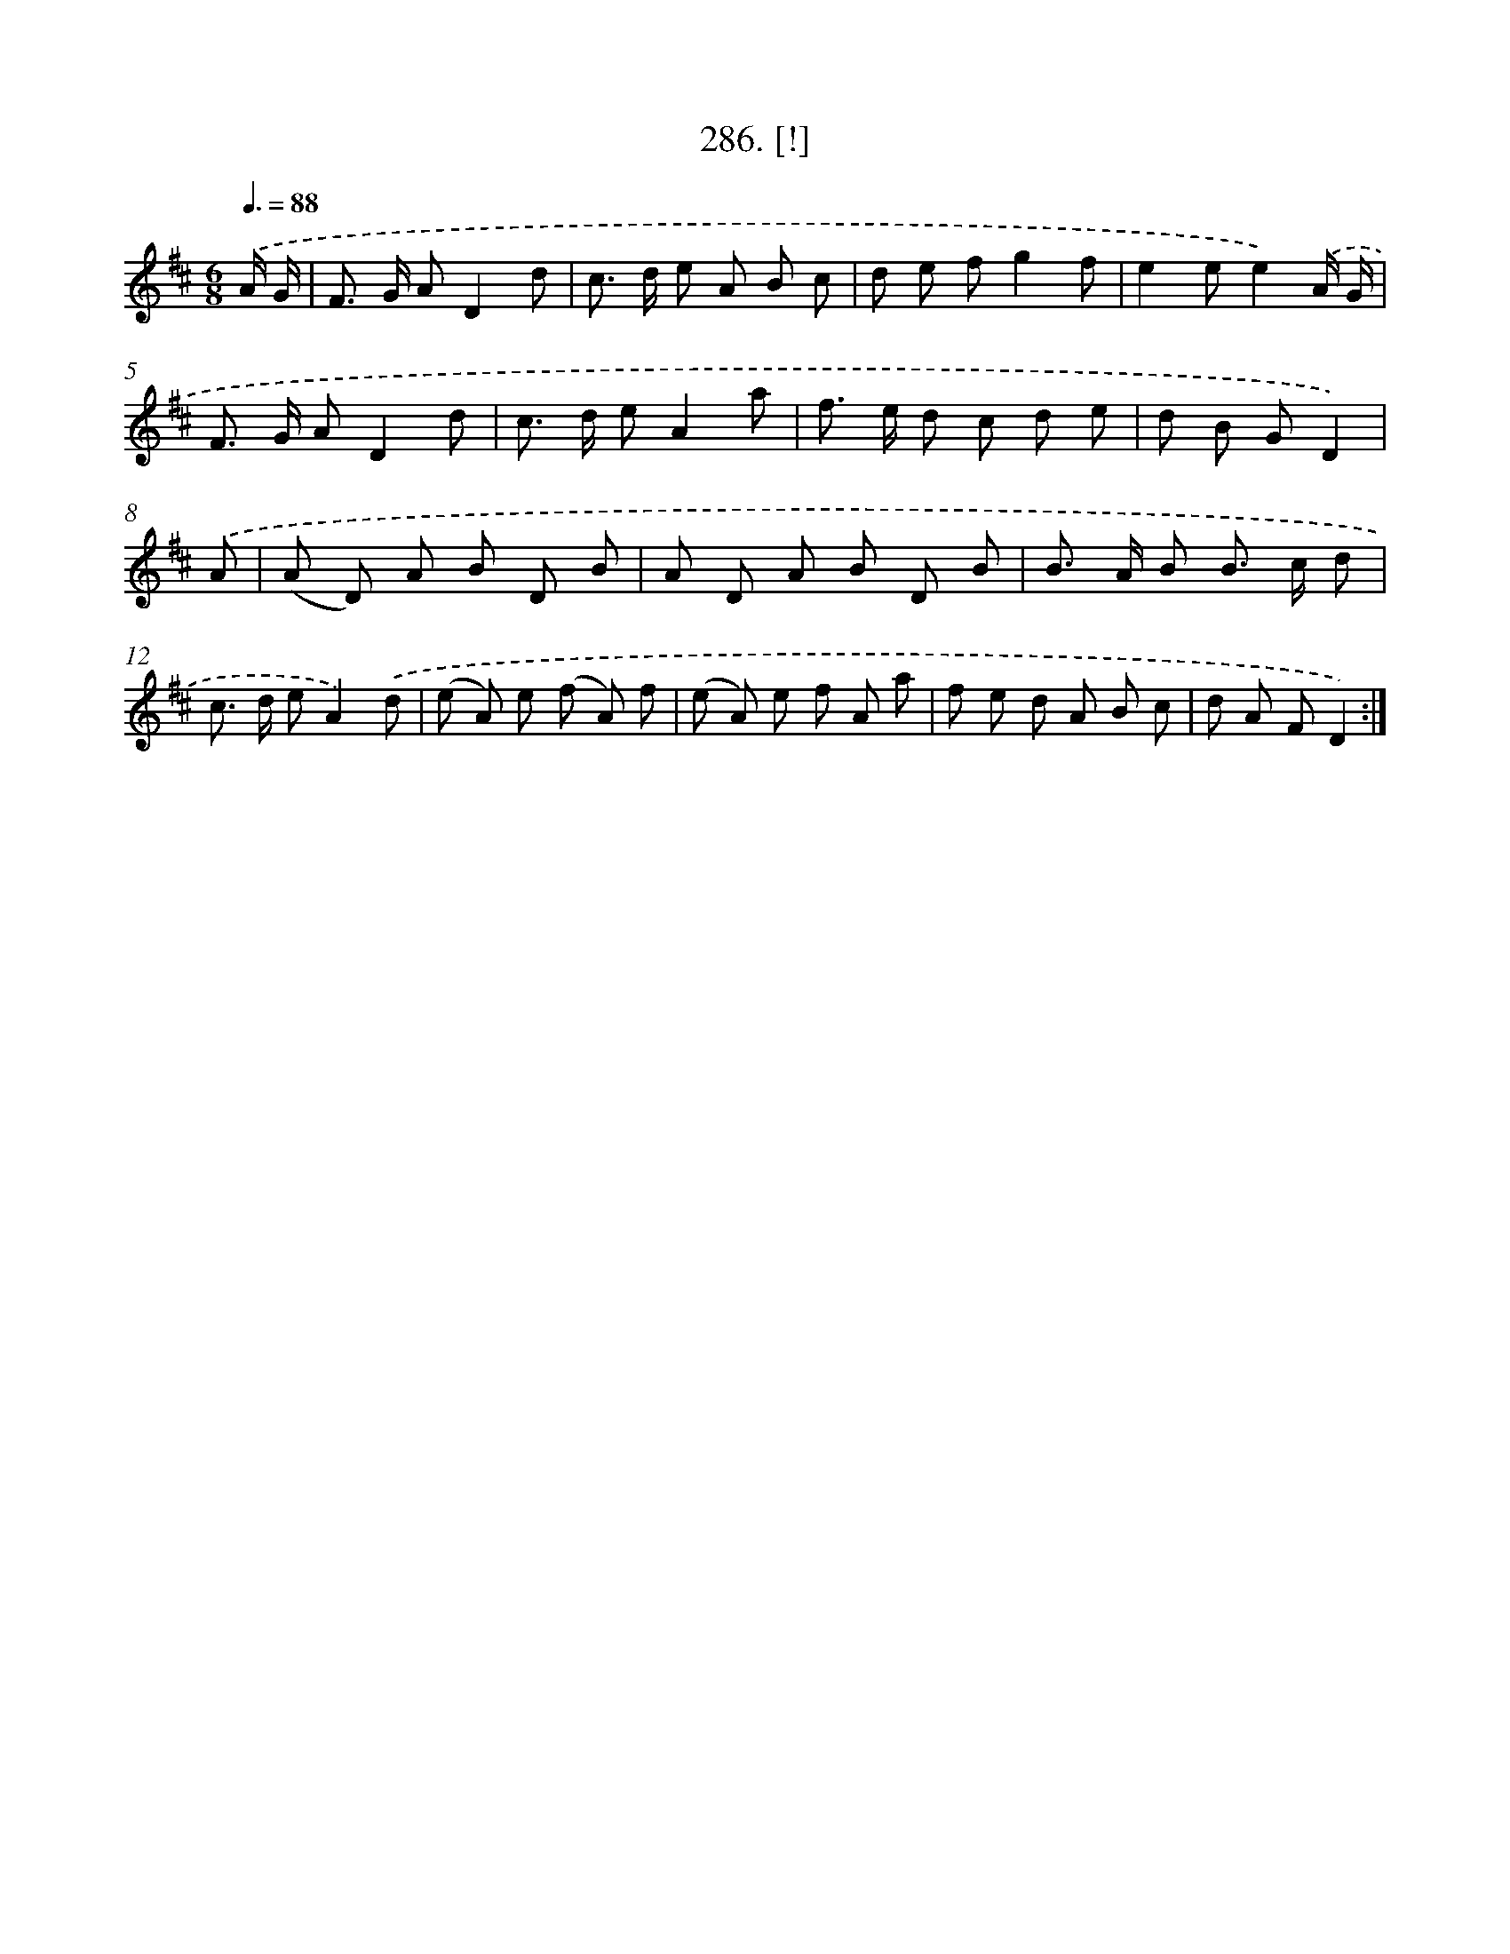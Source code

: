 X: 14549
T: 286. [!]
%%abc-version 2.0
%%abcx-abcm2ps-target-version 5.9.1 (29 Sep 2008)
%%abc-creator hum2abc beta
%%abcx-conversion-date 2018/11/01 14:37:45
%%humdrum-veritas 3194455773
%%humdrum-veritas-data 3156370314
%%continueall 1
%%barnumbers 0
L: 1/8
M: 6/8
Q: 3/8=88
K: D clef=treble
.('A/ G/ [I:setbarnb 1]|
F> G AD2d |
c> d e A B c |
d e fg2f |
e2ee2).('A/ G/ |
F> G AD2d |
c> d eA2a |
f> e d c d e |
d B GD2) |
.('A [I:setbarnb 9]|
(A D) A B D B |
A D A B D B |
B> A B B> c d |
c> d eA2).('d |
(e A) e (f A) f |
(e A) e f A a |
f e d A B c |
d A FD2) :|]
